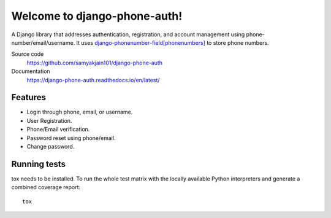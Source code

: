=============================
Welcome to django-phone-auth!
=============================

.. image:: https://github.com/samyakjain101/django-phone-auth/actions/workflows/python-package.yml/badge.svg
 :target: https://github.com/samyakjain101/django-phone-auth/actions/workflows/python-package.yml

.. image:: https://coveralls.io/repos/github/samyakjain101/django-phone-auth/badge.svg?branch=main
 :target: https://coveralls.io/github/samyakjain101/django-phone-auth?branch=main

.. image:: https://app.codacy.com/project/badge/Grade/e4a443a0007e4aa9aeecebb17c4142c0
 :target: https://www.codacy.com/gh/samyakjain101/django-phone-auth/dashboard?utm_source=github.com&amp;utm_medium=referral&amp;utm_content=samyakjain101/django-phone-auth&amp;utm_campaign=Badge_Grade

.. image:: https://readthedocs.org/projects/django-phone-auth/badge/?version=latest
 :target: https://django-phone-auth.readthedocs.io/en/latest/?badge=latest
 :alt: Documentation Status

.. image:: https://static.pepy.tech/personalized-badge/django-phone-auth?period=month&units=international_system&left_color=grey&right_color=blue&left_text=Downloads
 :target: https://pepy.tech/project/django-phone-auth

A Django library that addresses authentication, registration, and account management using phone-number/email/username.
It uses `django-phonenumber-field[phonenumbers] <https://pypi.org/project/django-phonenumber-field/>`_ to store phone numbers.

Source code
  https://github.com/samyakjain101/django-phone-auth

Documentation
  https://django-phone-auth.readthedocs.io/en/latest/

Features
========

- Login through phone, email, or username.
- User Registration.
- Phone/Email verification.
- Password reset using phone/email.
- Change password.

Running tests
=============

tox needs to be installed. To run the whole test matrix with the locally
available Python interpreters and generate a combined coverage report::

    tox

